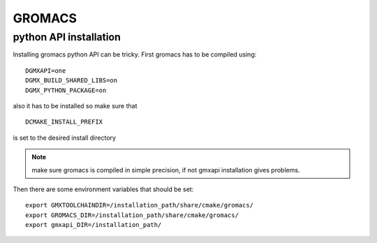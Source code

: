 GROMACS
=======

python API installation
-----------------------

Installing gromacs python API can be tricky.
First gromacs has to be compiled using: ::

    DGMXAPI=one
    DGMX_BUILD_SHARED_LIBS=on
    DGMX_PYTHON_PACKAGE=on

also it has to be installed so make sure that ::

    DCMAKE_INSTALL_PREFIX

is set to the desired install directory

.. note::
    make sure gromacs is compiled in simple precision, if not gmxapi
    installation gives problems.

Then there are some environment variables that should be set: ::

    export GMXTOOLCHAINDIR=/installation_path/share/cmake/gromacs/
    export GROMACS_DIR=/installation_path/share/cmake/gromacs/
    export gmxapi_DIR=/installation_path/



